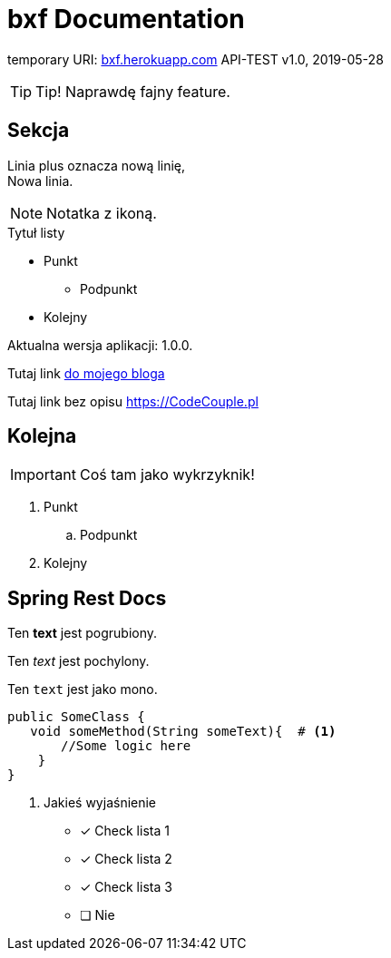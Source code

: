 
= bxf Documentation

temporary URI: http://bxf.herokuapp.com[bxf.herokuapp.com]
API-TEST
v1.0, 2019-05-28

:someVariable: 1.0.0
:toc: left
:icons: font
:source-highlighter: highlightjs

TIP: Tip! Naprawdę fajny feature.

== Sekcja

Linia plus oznacza nową linię, +
Nowa linia.

NOTE: Notatka z ikoną.

.Tytuł listy
* Punkt
** Podpunkt
* Kolejny

Aktualna wersja aplikacji: {someVariable}.

Tutaj link link:https://codecouple.pl[do mojego bloga]

Tutaj link bez opisu link:https://CodeCouple.pl[]

== Kolejna

IMPORTANT: Coś tam jako wykrzyknik!

. Punkt
.. Podpunkt
. Kolejny

== Spring Rest Docs

Ten *text* jest pogrubiony.

Ten _text_ jest pochylony.

Ten `text` jest jako mono.

[source,java]
----
public SomeClass {
   void someMethod(String someText){  # <1>
       //Some logic here
    }
}
----
<1> Jakieś wyjaśnienie

- [x] Check lista 1
- [x] Check lista 2
- [x] Check lista 3
- [ ] Nie


